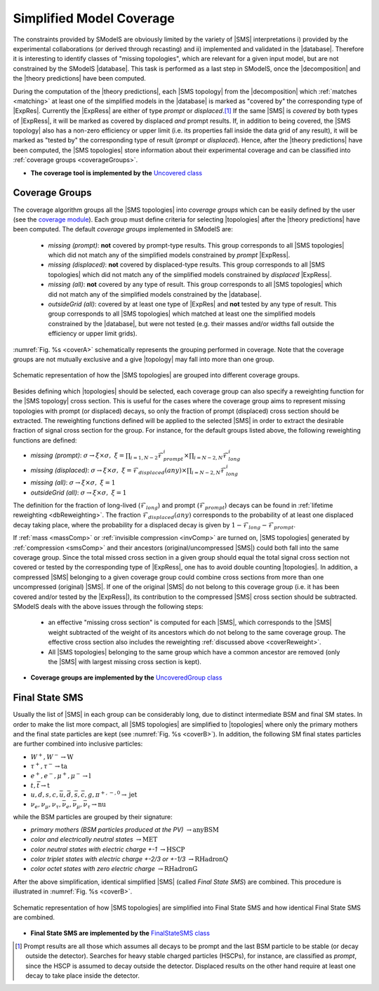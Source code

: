 .. index:: Missing Topologies

.. |particle| replace:: :ref:`particle <particleClass>`
.. |particles| replace:: :ref:`particles <particleClass>`
.. |SMS| replace:: :ref:`SMS <SMS>`
.. |SMS topology| replace:: :ref:`SMS topology <SMS>`
.. |SMS topologies| replace:: :ref:`SMS topologies <SMS>`
.. |topology| replace:: :ref:`topology <SMS>`   
.. |topologies| replace:: :ref:`topologies <SMS>`
.. |decomposition| replace:: :doc:`decomposition <Decomposition>`
.. |theory predictions| replace:: :doc:`theory predictions <TheoryPredictions>`
.. |theory prediction| replace:: :doc:`theory prediction <TheoryPredictions>`
.. |constraint| replace:: :ref:`constraint <ULconstraint>`
.. |constraints| replace:: :ref:`constraints <ULconstraint>`
.. |database| replace:: :ref:`database <Database>`
.. |ExpRes| replace:: :ref:`Experimental Result<ExpResult>`
.. |ExpRess| replace:: :ref:`Experimental Results<ExpResult>`
.. |Database| replace:: :ref:`Database <Database>`
.. |Dataset| replace:: :ref:`DataSet<DataSet>`
.. |Datasets| replace:: :ref:`DataSets<DataSet>`
.. |results| replace:: :ref:`experimental results <ExpResult>`
.. |EMrs| replace:: :ref:`EM-type results <EMtype>`
.. |ULrs| replace:: :ref:`UL-type results <ULtype>`


.. _topCoverage:

Simplified Model Coverage
=========================


The constraints provided by SModelS are obviously limited
by the variety of |SMS| interpretations i) provided by the experimental collaborations (or derived through recasting) 
and ii) implemented and validated in the |database|.
Therefore it is interesting to identify classes of "missing topologies", 
which are relevant for a given input model, but are
not constrained by the SModelS |database|. This task is performed
as a last step in SModelS, once the |decomposition| and the |theory predictions|
have been computed.

During the computation of the |theory predictions|, each |SMS topology|
from the |decomposition| which :ref:`matches <matching>` at least one of the simplified
models in the |database| is marked as "covered by" the corresponding type
of |ExpRes|. Currently the |ExpRess| are either of type *prompt*
or *displaced*.\ [#f1]_ If the same |SMS| is *covered* by both types of |ExpRess|,
it will be marked as covered by displaced *and* prompt results.
If, in addition to being covered, the |SMS topology| also has a non-zero efficiency
or upper limit (i.e. its properties fall inside the data grid of any result),
it will be marked as "tested by" the corresponding type of result (*prompt* or *displaced*).
Hence, after the |theory predictions| have been computed, the |SMS topologies| store information
about their experimental coverage and can be classified into :ref:`coverage groups <coverageGroups>`.


* **The coverage tool is implemented by the** `Uncovered class <tools.html#tools.coverage.Uncovered>`_


.. _coverageGroups:

Coverage Groups
---------------

The coverage algorithm groups all the |SMS topologies| into *coverage groups*
which can be easily defined by the user (see the `coverage module <tools.html#tools.coverage.UncoveredGroup>`_).
Each group must define criteria for selecting |topologies| after the |theory predictions|
have been computed.
The default *coverage groups* implemented in SModelS are:

 * *missing (prompt)*: **not** covered by prompt-type results. This group corresponds to all |SMS topologies| which
   did not match any of the simplified models constrained by *prompt* |ExpRess|.
 * *missing (displaced)*: **not** covered by displaced-type results. This group corresponds to all |SMS topologies| which
   did not match any of the simplified models constrained by *displaced* |ExpRess|.
 * *missing (all)*: **not** covered by any type of result. This group corresponds to all |SMS topologies| which
   did not match any of the simplified models constrained by the |database|.
 * *outsideGrid (all)*: covered by at least one type of |ExpRes| and **not** tested by any type of result.
   This group corresponds to all |SMS topologies| which matched at least one
   the simplified models constrained by the |database|, but were not tested
   (e.g. their masses and/or widths fall outside the efficiency or upper limit grids).

:numref:`Fig. %s <coverA>` schematically represents the grouping performed in coverage. Note that the coverage groups
are not mutually exclusive and a give |topology| may fall into more than one group.

.. _coverA:

.. figure:: images/coverageC.png
   :width: 50%
   :align: center

   Schematic representation of how the |SMS topologies| are grouped into different coverage groups.


.. _coverReweight:

Besides defining which |topologies| should be selected,
each coverage group can also specify a reweighting function for the |SMS topology| cross section.
This is useful for the cases where the coverage group aims to represent missing topologies
with prompt (or displaced) decays, so only the fraction of prompt (displaced)
cross section should be extracted.
The reweighting functions defined will be applied
to the selected |SMS| in order to extract the desirable fraction of signal
cross section for the group. For instance, for the default groups listed
above, the following reweighting functions are defined:

* *missing (prompt)*: :math:`\sigma \to \xi \times \sigma,\;\; \xi = \prod_{i=1,N-2} \mathcal{F}_{prompt}^{i} \times \prod_{i=N-2,N} \mathcal{F}_{long}^{i}`
* *missing (displaced)*: :math:`\sigma \to \xi \times \sigma,\;\; \xi = \mathcal{F}_{displaced}(any) \times \prod_{i=N-2,N} \mathcal{F}_{long}^{i}`
* *missing (all)*: :math:`\sigma \to \xi \times \sigma,\;\; \xi = 1`
* *outsideGrid (all)*: :math:`\sigma \to \xi \times \sigma,\;\; \xi = 1`

The definition for the fraction of long-lived (:math:`\mathcal{F}_{long}`) and prompt (:math:`\mathcal{F}_{prompt}`) decays
can be found in :ref:`lifetime reweighting <dbReweighting>`.
The fraction :math:`\mathcal{F}_{displaced}(any)` corresponds to the probability of at least one
displaced decay taking place, where the probability for a
displaced decay is given by :math:`1-\mathcal{F}_{long}-\mathcal{F}_{prompt}`.



If :ref:`mass <massComp>` or :ref:`invisible compression <invComp>` are turned on,
|SMS topologies| generated by :ref:`compression <smsComp>` and their ancestors
(original/uncompressed |SMS|) could both fall into the same coverage group.
Since the total missed cross section in a given group should
equal the total signal cross section not covered or tested by the
corresponding type of |ExpRess|, one has to avoid double counting |topologies|.
In addition, a compressed |SMS| belonging to a given coverage
group could combine cross sections from more than one uncompressed (original) |SMS|.
If one of the original |SMS| do not belong to this coverage group (i.e. it
has been covered and/or tested by the |ExpRess|),
its contribution to the compressed |SMS| cross section should be subtracted.
SModelS deals with the above issues through the following steps:

 * an effective "missing cross section" is computed for each |SMS|, which
   corresponds to the |SMS| weight subtracted of the weight of its ancestors
   which do not belong to the same coverage group. The effective cross section
   also includes the reweighting :ref:`discussed above <coverReweight>`.
 * All |SMS topologies| belonging to the same group which have a common ancestor are removed (only the |SMS| with largest missing cross section is kept).

* **Coverage groups are implemented by the** `UncoveredGroup class <tools.html#tools.coverage.UncoveredGroup>`_

.. _finalStateSMS:

Final State SMS
---------------

Usually the list of |SMS| in each group can be considerably long, due
to distinct intermediate BSM and final SM states. 
In order to make the list more compact, all |SMS topologies|
are simplified to |topologies| where only the primary mothers and the final
state particles are kept (see :numref:`Fig. %s <coverB>`).
In addition, the following SM final states particles are further combined into
inclusive particles:

* :math:`W^+,W^- \to \mbox{W}`
* :math:`\tau^+,\tau^- \to \mbox{ta}`
* :math:`e^+,e^-,\mu^+,\mu^- \to \mbox{l}`
* :math:`t,\bar{t} \to \mbox{t}`
* :math:`u,d,s,c,\bar{u},\bar{d},\bar{s},\bar{c},g,\pi^{+,-,0} \to \mbox{jet}`
* :math:`\nu_{e},\nu_{\mu},\nu_{\tau},\bar{\nu}_{e},\bar{\nu}_{\mu},\bar{\nu}_{\tau} \to \mbox{nu}`

while the BSM particles are grouped by their signature:

* *primary mothers (BSM particles produced at the PV)* :math:`\to \mbox{anyBSM}`
* *color and electrically neutral states* :math:`\to \mbox{MET}`
* *color neutral states with electric charge +-1* :math:`\to \mbox{HSCP}`
* *color triplet states with electric charge +-2/3 or +-1/3* :math:`\to \mbox{RHadronQ}`
* *color octet states with zero electric charge* :math:`\to \mbox{RHadronG}`

After the above simplification, identical simplified |SMS| (called *Final State SMS*) are combined.
This procedure is illustrated in :numref:`Fig. %s <coverB>`.


.. _coverB:

.. figure:: images/smsCoverage.png
   :width: 40%
   :align: center

   Schematic representation of how |SMS topologies| are simplified into Final State SMS and 
   how identical Final State SMS are combined.

* **Final State SMS are implemented by the** `FinalStateSMS class <tools.html#tools.coverage.FinalStateSMS>`_


.. [#f1] Prompt results are all those which assumes all decays to be prompt and the last BSM particle to be stable (or decay outside the detector).
         Searches for heavy stable charged particles (HSCPs), for instance, are classified as *prompt*, since the HSCP is assumed to decay
         outside the detector. Displaced results on the other hand require at least one decay to take place inside the detector.
